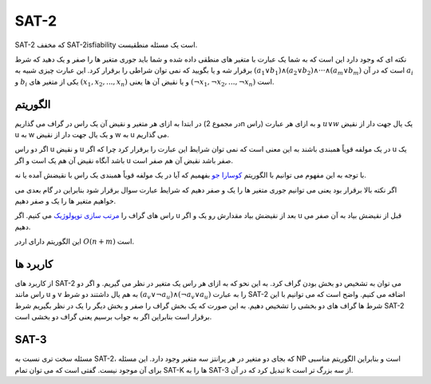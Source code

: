 SAT-2
============

SAT-2 که مخفف SAT-2isfiability است یک مسئله منطقیست.

نکته ای که وجود دارد این است که به شما یک عبارت با متغیر های منطقی داده شده و شما باید جوری متغیر ها را صفر و یک دهید که شرط برقرار شه و یا بگویید که نمی توان شراطی را برقرار کرد. این عبارت چیزی شبیه به :math:`({a_1} ∨ {b_1}) ∧ ({a_2} ∨ {b_2}) ∧ ··· ∧ ({a_m} ∨ {b_m})` است که در آن :math:`a_i` و :math:`b_i` یکی از متغیر های :math:`({x_1}, {x_2},..., {x_n})` و یا نقیض آن ها یعنی :math:`({¬x_1}, {¬x_2},..., {¬x_n})` است.

الگوریتم
---------
در ابتدا به ازای هر متغیر و نقیض آن یک راس در گراف می گذاریم (در مجموع 2n راس) و به ازای هر عبارت :math:`u ∨ w` یک یال جهت دار از نقیض u به w و یک یال جهت دار از نقیض w به u می گذاریم.

اگر دو راس u و نقیض u در یک مولفه قویاً همبندی باشند به این معنی است که نمی توان شرایط این عبارت را برقرار کرد چرا که اگر u یک باشد آنگاه نقیض آن هم یک است و اگر u صفر باشد نقیض آن هم صفر است.

با توجه به این مفهوم می توانیم با الگوریتم `کوسارا جو <https://gtoi.shaazzz.ir/book/3/4.html#id13>`_ بفهمیم که آیا در یک مولفه قویاً همبندی یک راس با نقیضش آمده یا نه.

اگر نکته بالا برقرار بود یعنی می توانیم جوری متغیر ها را یک و صفر دهیم که شرایط عبارت سوال برقرار شود بنابراین در گام بعدی می خواهیم متغیر ها را یک و صفر دهیم.

راس های گراف را `مرتب سازی توپولوژیک <https://gtoi.shaazzz.ir/book/3/3.html#id4>`_ می کنیم. اگر u بعد از نقیضش بیاد مقدارش رو یک و اگر u قبل از نقیضش بیاد به آن صفر می دهیم.

این الگوریتم دارای اردر :math:`O(n + m)` است.

کاربرد ها
-----------
از کاربرد های SAT-2 می توان به تشخیص دو بخش بودن گراف کرد. به این نحو که به ازای هر راس یک متغیر در نظر می گیریم. و اگر دو راس مانند u و v به هم یال داشتند دو شرط :math:`(a_v ∨ ¬a_u) ∧ (¬a_v ∨ a_u)` را به عبارت SAT-2 اضافه می کنیم.
واضح است که می توانیم با این شرط ها گراف های دو بخشی را تشخیص دهیم. به این صورت که یک بخش گراف را صفر و بخش دیگر را یک در نظر بگیریم شرط SAT-2 برقرار است بنابراین اگر به جواب برسیم یعنی گراف دو بخشی است.

SAT-3
-------
مسئله سخت تری نسبت به SAT-2، که بجای دو متغیر در هر پرانتز سه متغیر وجود دارد. این مسئله NP است و بنابراین الگوریتم مناسبی برای آن موجود نیست.
گفتی است که می توان تمام SAT-K ها را به SAT-3 تبدیل کرد که در آن k از سه بزرگ تر است.